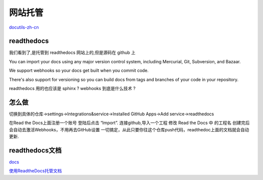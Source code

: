 网站托管
===========
`docutils-zh-cn`_



readthedocs
------------
我们看到了,是托管到 readthedocs 网站上的,但是源码在 github 上

You can import your docs using any major version control system, including Mercurial, Git, Subversion, and Bazaar.

We support webhooks so your docs get built when you commit code. 

There's also support for versioning so you can build docs from tags and branches of your code in your repository.

readthedocs 用的也应该是 sphinx ? webhooks 到底是什么技术 ?

怎么做
------------
切换到具体的仓库->settings->Integrations&service->Installed GitHub Apps->Add service->readthedocs

在Read the Docs上面注册一个账号
登陆后点击 “Import”.
连接github,导入一个工程
修改 Read the Docs 中 的工程名
创建完后会自动去激活Webhooks，不用再去GitHub设置
一切搞定，从此只要你往这个仓库push代码，readthedoc上面的文档就会自动更新.

readthedocs文档
----------------
`docs`_

`使用ReadtheDocs托管文档`_

.. _`使用ReadtheDocs托管文档`: https://www.xncoding.com/2017/01/22/fullstack/readthedoc.html

.. _`docs`: http://docs.readthedocs.io/en/latest/webhooks.html

.. _`docutils-zh-cn`: http://docutils-zh-cn.readthedocs.io/zh_CN/latest/ref/rst/restructuredtext.html#rst-comments
